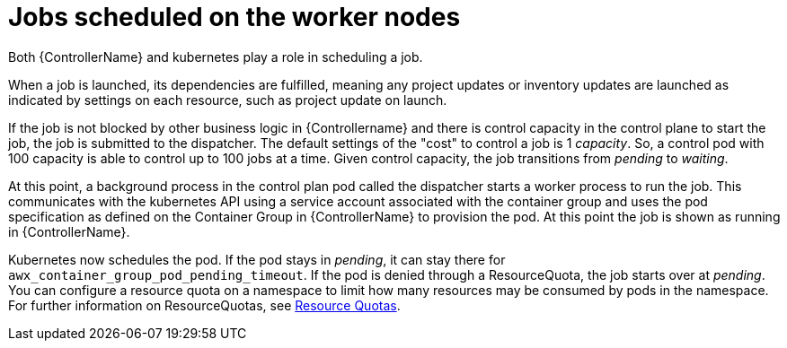 [id="ref-schedule-jobs-worker-nodes"]

= Jobs scheduled on the worker nodes

Both {ControllerName} and kubernetes play a role in scheduling a job.  

When a job is launched, its dependencies are fulfilled, meaning any project updates or inventory updates are launched as indicated by settings on each resource, such as project update on launch. 

If the job is not blocked by other business logic in {Controllername} and there is control capacity in the control plane to start the job, the job is submitted to the dispatcher. 
The default settings of the "cost" to control a job is 1 _capacity_. 
So, a control pod with 100 capacity is able to control up to 100 jobs at a time. 
Given control capacity, the job transitions from _pending_ to _waiting_. 

At this point, a background process in the control plan pod called the dispatcher starts a worker process to run the job.
This communicates with the kubernetes API using a service account associated with the container group and uses the pod specification as defined on the Container Group in {ControllerName} to provision the pod. 
At this point the job is shown as running in {ControllerName}.

Kubernetes now schedules the pod. 
If the pod stays in _pending_, it can stay there for `awx_container_group_pod_pending_timeout`. 
If the pod is denied through a ResourceQuota, the job starts over at _pending_. 
You can configure a resource quota on a namespace to limit how many resources may be consumed by pods in the namespace. 
For further information on ResourceQuotas, see link:https://kubernetes.io/docs/concepts/policy/resource-quotas/[Resource Quotas].

